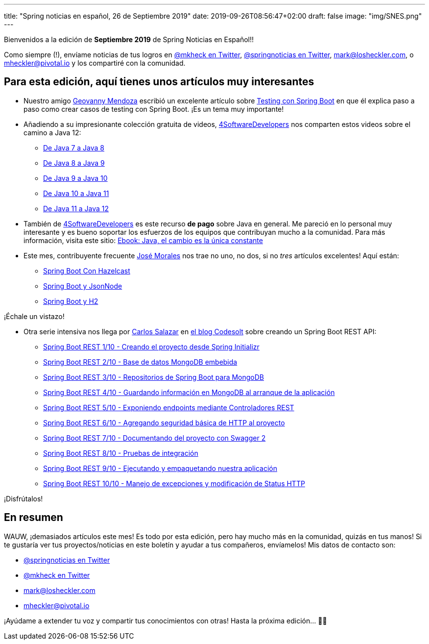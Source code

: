 ---
title: "Spring noticias en español, 26 de Septiembre 2019"
date: 2019-09-26T08:56:47+02:00
draft: false
image: "img/SNES.png"
---

Bienvenidos a la edición de *Septiembre 2019* de Spring Noticias en Español!!

Como siempre (!), envíame noticias de tus logros en link:https://twitter.com/mkheck[@mkheck en Twitter], link:https://twitter.com/springnoticias[@springnoticias en Twitter], mailto:mark@losheckler.com[], o mailto:mheckler@pivotal.io[] y los compartiré con la comunidad.

== Para esta edición, aquí tienes unos artículos muy interesantes

* Nuestro amigo link:https://twitter.com/geovanny0401[Geovanny Mendoza] escribió un excelente artículo sobre link:https://geovanny0401.blogspot.com/2019/09/testing-con-spring-boot.html[Testing con Spring Boot] en que él explica paso a paso como crear casos de testing con Spring Boot. ¡Es un tema muy importante!

* Añadiendo a su impresionante colección gratuita de videos, link:https://twitter.com/4sdevelopers[4SoftwareDevelopers] nos comparten estos videos sobre el camino a Java 12:

** link:https://youtu.be/uWZiPm9yVAU[De Java 7 a Java 8]
** link:https://youtu.be/72xRkITh8YU[De Java 8 a Java 9]
** link:https://youtu.be/qU5hsdvp3eY[De Java 9 a Java 10]
** link:https://youtu.be/TTPpvlQQCxU[De Java 10 a Java 11]
** link:https://youtu.be/1ApTEuBhf_Q[De Java 11 a Java 12]

* También de link:https://twitter.com/4sdevelopers[4SoftwareDevelopers] es este recurso *de pago* sobre Java en general. Me pareció en lo personal muy interesante y es bueno soportar los esfuerzos de los equipos que contribuyan mucho a la comunidad. Para más información, visita este sitio: link:http://bit.ly/2PbJcce[Ebook: Java, el cambio es la única constante]

* Este mes, contribuyente frecuente link:https://twitter.com/josdem[José Morales] nos trae no uno, no dos, si no  _tres_ artículos excelentes! Aquí están:

** link:https://josdem.io/techtalk/spring/spring_boot_hazelcast_es/[Spring Boot Con Hazelcast]
** link:https://josdem.io/techtalk/spring/spring_boot_json_node_es/[Spring Boot y JsonNode]
** link:https://josdem.io/techtalk/spring/spring_boot_h2_es/[Spring Boot y H2]

¡Échale un vistazo!

* Otra serie intensiva nos llega por link:https://twitter.com/chuucksc[Carlos Salazar] en link:https://twitter.com/CodesoltBlog[el blog Codesolt] sobre creando un Spring Boot REST API:

** link:https://www.codesolt.com/tutoriales/springbootrest/springboot-rest-initializr/[Spring Boot REST 1/10 - Creando el proyecto desde Spring Initializr]
** link:https://www.codesolt.com/tutoriales/springbootrest/springboot-rest-mongodb/[Spring Boot REST 2/10 - Base de datos MongoDB embebida]
** link:https://www.codesolt.com/tutoriales/springbootrest/springboot-rest-repositorios-mongo/[Spring Boot REST 3/10 - Repositorios de Spring Boot para MongoDB]
** link:https://www.codesolt.com/tutoriales/springbootrest/springboot-rest-dataloader/[Spring Boot REST 4/10 - Guardando información en MongoDB al arranque de la aplicación]
** link:https://www.codesolt.com/tutoriales/springbootrest/springboot-rest-controllers/[Spring Boot REST 5/10 - Exponiendo endpoints mediante Controladores REST]
** link:https://www.codesolt.com/tutoriales/springbootrest/springboot-rest-basicauth/[Spring Boot REST 6/10 - Agregando seguridad básica de HTTP al proyecto]
** link:https://www.codesolt.com/tutoriales/springbootrest/springboot-rest-swagger/[Spring Boot REST 7/10 - Documentando del proyecto con Swagger 2]
** link:https://www.codesolt.com/tutoriales/springbootrest/springboot-rest-testing/[Spring Boot REST 8/10 - Pruebas de integración]
** link:https://www.codesolt.com/tutoriales/springbootrest/springboot-rest-empaquetando/[Spring Boot REST 9/10 - Ejecutando y empaquetando nuestra aplicación]
** link:https://www.codesolt.com/tutoriales/springbootrest/springboot-rest-excepciones/[Spring Boot REST 10/10 - Manejo de excepciones y modificación de Status HTTP]

¡Disfrútalos!

== En resumen

WAUW, ¡demasiados artículos este mes! Es todo por esta edición, pero hay mucho más en la comunidad, quizás en tus manos! Si te gustaría ver tus proyectos/noticias en este boletín y ayudar a tus compañeros, envíamelos! Mis datos de contacto son:

* link:https://twitter.com/springnoticias[@springnoticias en Twitter]
* link:https://twitter.com/mkheck[@mkheck en Twitter]
* mailto:mark@losheckler.com[]
* mailto:mheckler@pivotal.io[]

¡Ayúdame a extender tu voz y compartir tus conocimientos con otras! Hasta la próxima edición... 👋😃
